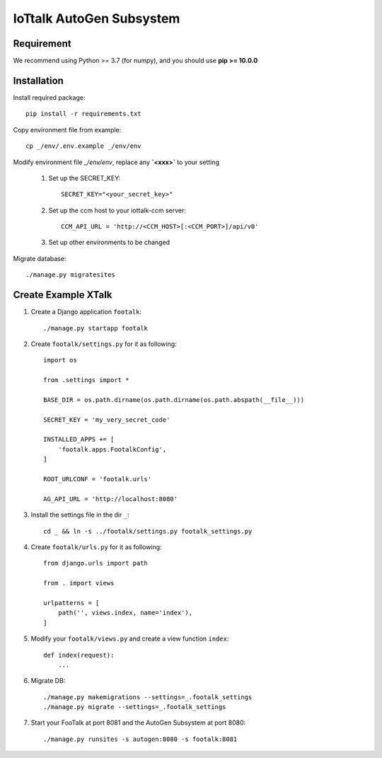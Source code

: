 IoTtalk AutoGen Subsystem
=========================

Requirement
-----------

We recommend using Python >= 3.7 (for numpy), and you should use **pip >= 10.0.0**

Installation
------------

Install required package::

    pip install -r requirements.txt

Copy environment file from example::

    cp _/env/.env.example _/env/env

Modify environment file `_/env/env`, replace any **`<xxx>`** to your setting

    #. Set up the SECRET_KEY::

        SECRET_KEY="<your_secret_key>"

    #. Set up the ccm host to your iottalk-ccm server::

        CCM_API_URL = 'http://<CCM_HOST>[:<CCM_PORT>]/api/v0'

    #. Set up other environments to be changed

Migrate database::

    ./manage.py migratesites


Create Example XTalk
--------------------

#. Create a Django application ``footalk``::

    ./manage.py startapp footalk

#. Create ``footalk/settings.py`` for it as following::

    import os

    from .settings import *

    BASE_DIR = os.path.dirname(os.path.dirname(os.path.abspath(__file__)))

    SECRET_KEY = 'my_very_secret_code'

    INSTALLED_APPS += [
        'footalk.apps.FootalkConfig',
    ]

    ROOT_URLCONF = 'footalk.urls'

    AG_API_URL = 'http://localhost:8080'

#. Install the settings file in the dir ``_``::

    cd _ && ln -s ../footalk/settings.py footalk_settings.py

#. Create ``footalk/urls.py`` for it as following::

    from django.urls import path

    from . import views

    urlpatterns = [
        path('', views.index, name='index'),
    ]

#. Modify your ``footalk/views.py`` and create a view function ``index``::

    def index(request):
        ...

#. Migrate DB::

    ./manage.py makemigrations --settings=_.footalk_settings
    ./manage.py migrate --settings=_.footalk_settings

#. Start your FooTalk at port 8081 and the AutoGen Subsystem at port 8080::

    ./manage.py runsites -s autogen:8080 -s footalk:8081
